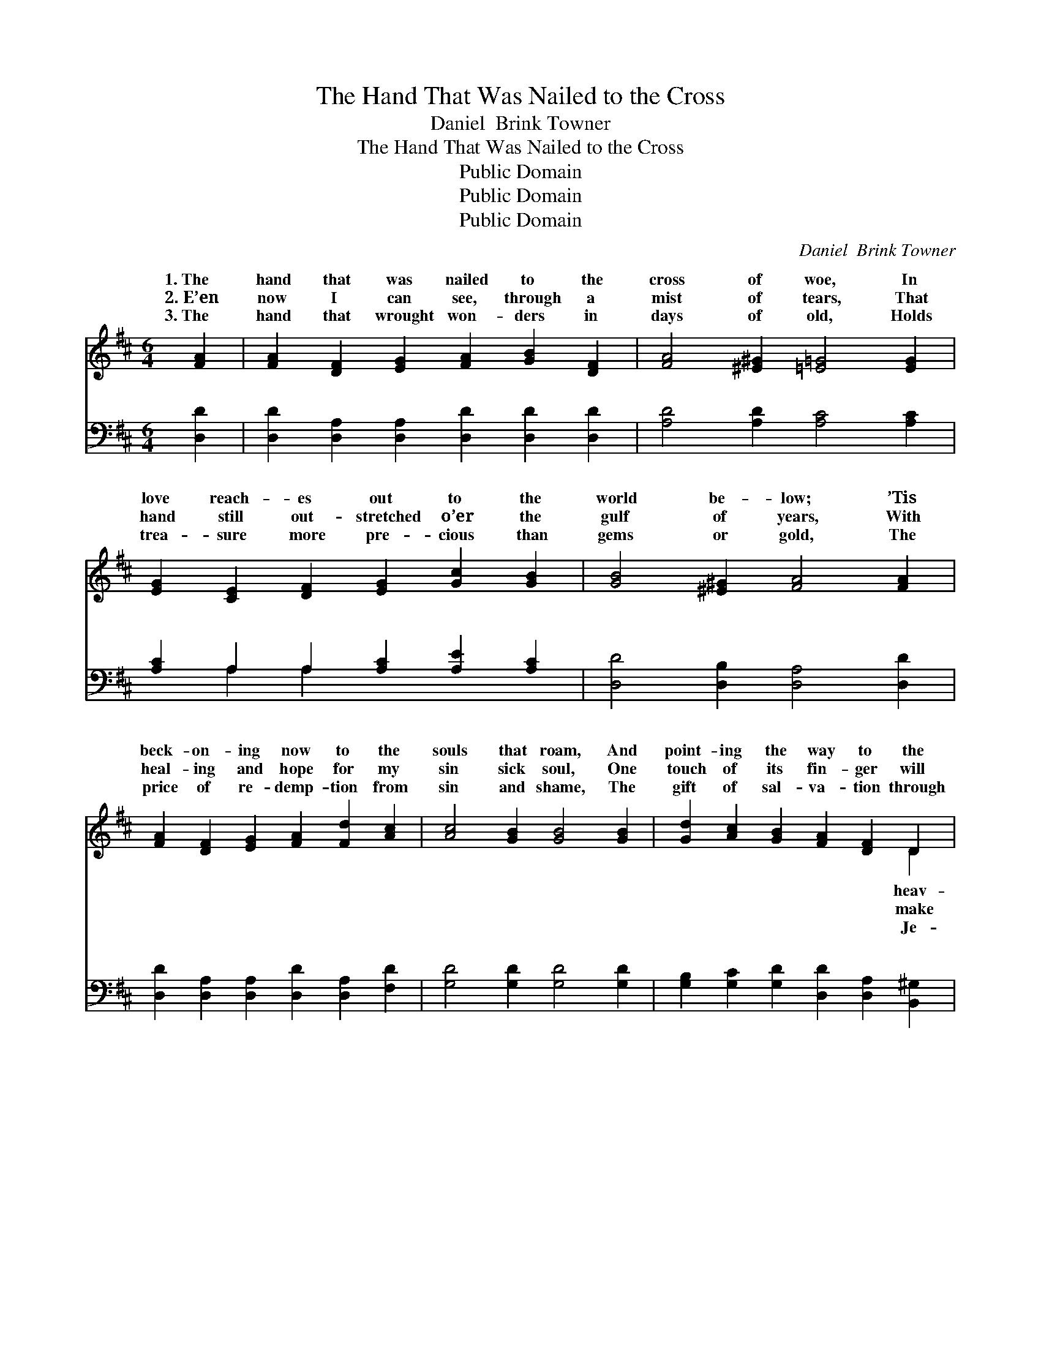 X:1
T:The Hand That Was Nailed to the Cross
T:Daniel  Brink Towner
T:The Hand That Was Nailed to the Cross
T:Public Domain
T:Public Domain
T:Public Domain
C:Daniel  Brink Towner
Z:Public Domain
%%score ( 1 2 ) ( 3 4 )
L:1/8
M:6/4
K:D
V:1 treble 
V:2 treble 
V:3 bass 
V:4 bass 
V:1
 [FA]2 | [FA]2 [DF]2 [EG]2 [FA]2 [GB]2 [DF]2 | [FA]4 [^E^G]2 [=E=G]4 [EG]2 | %3
w: 1.~The|hand that was nailed to the|cross of woe, In|
w: 2.~E’en|now I can see, through a|mist of tears, That|
w: 3.~The|hand that wrought won- ders in|days of old, Holds|
 [EG]2 [CE]2 [DF]2 [EG]2 [Gc]2 [GB]2 | [GB]4 [^E^G]2 [FA]4 [FA]2 | %5
w: love reach- es out to the|world be- low; ’Tis|
w: hand still out- stretched o’er the|gulf of years, With|
w: trea- sure more pre- cious than|gems or gold, The|
 [FA]2 [DF]2 [EG]2 [FA]2 [Fd]2 [Ac]2 | [Ac]4 [GB]2 [GB]4 [GB]2 | [Gd]2 [Ac]2 [GB]2 [FA]2 [DF]2 D2 | %8
w: beck- on- ing now to the|souls that roam, And|point- ing the way to the|
w: heal- ing and hope for my|sin sick soul, One|touch of its fin- ger will|
w: price of re- demp- tion from|sin and shame, The|gift of sal- va- tion through|
 [DF]4 [CE]2 D4 ||"^Refrain" [FA]2 | [FA]2 [DF]2 [EG]2 [FA]2 [Gd]2 [GB]2 | [FA]6- [FA]4 [FA]2 | %12
w: ’nly home. The|of|my Sav- ior I see, The|hand * that|
w: me whole! *||||
w: sus’ name. *||||
 [EG]2 [CE]2 [DF]2 [EG]2 [Gc]2 [GB]2 | [FA]6- [FA]4 [FA]2 | %14
w: was wound- ed for me; ’Twill|lead * me|
w: ||
w: ||
 [FA]2 [^E^G]2 [FA]2 [Fd]2 [=Gc]2 [Ad]2 | [Ge]2 [Gd]2 [GB]2 [FA]4 [FA]2 | %16
w: in love to the man- sions|a- bove, The hand that|
w: ||
w: ||
 [GB]2 [Gd]2 [GB]2 [FA]2 [DF]2 [CE]2 | (D2 C2 B,2 [A,D]4) |] %18
w: was wound- ed for me! *||
w: ||
w: ||
V:2
 x2 | x12 | x12 | x12 | x12 | x12 | x12 | x10 D2 | x6 D4 || x2 | x12 | x12 | x12 | x12 | x12 | %15
w: |||||||heav-|hand|||||||
w: |||||||make||||||||
w: |||||||Je-||||||||
 x12 | x12 | D6- x4 |] %18
w: |||
w: |||
w: |||
V:3
 [D,D]2 | [D,D]2 [D,A,]2 [D,A,]2 [D,D]2 [D,D]2 [D,D]2 | [A,D]4 [A,D]2 [A,C]4 [A,C]2 | %3
w: ~|~ ~ ~ ~ ~ ~|~ ~ ~ ~|
 [A,C]2 A,2 A,2 [A,C]2 [A,E]2 [A,C]2 | [D,D]4 [D,B,]2 [D,A,]4 [D,D]2 | %5
w: ~ ~ ~ ~ ~ ~|~ ~ ~ ~|
 [D,D]2 [D,A,]2 [D,A,]2 [D,D]2 [D,A,]2 [F,D]2 | [G,D]4 [G,D]2 [G,D]4 [G,D]2 | %7
w: ~ ~ ~ ~ ~ ~|~ ~ ~ ~|
 [G,B,]2 [G,C]2 [G,D]2 [D,D]2 [D,A,]2 [B,,^G,]2 | [A,,A,]4 [A,,G,]2 [D,F,]4 || [D,D]2 | %10
w: ~ ~ ~ ~ ~ ~|~ ~ ~|~|
 [D,D]2 [D,A,]2 [D,A,]2 [D,D]2 [D,B,]2 [D,D]2 | D2 C2 [D,B,]2 [D,A,]4 [D,D]2 | %12
w: ~ ~ ~ my Sav- ior|I see, ~ ~ ~|
 [A,,C]2 [A,,A,]2 [A,,A,]2 [A,,C]2 [A,,E]2 [A,,C]2 | D2 C2 [D,B,]2 [D,A,]4 [D,D]2 | %14
w: ~ ~ was wound- ed for|me; ~ ~ ~ ~|
 [D,D]2 [D,B,]2 [D,A,]2 [D,A,]2 [E,A,]2 [F,A,]2 | [G,B,]2 [G,B,]2 [G,D]2 [D,D]4 [D,D]2 | %16
w: ~ ~ ~ ~ ~ ~|~ ~ ~ ~ ~|
 [G,D]2 [G,B,]2 [G,D]2 [A,D]2 A,2 [A,,G,]2 | (F,2 A,2 G,2 [D,F,]4) |] %18
w: ~ was wounded~for~me! * * *||
V:4
 x2 | x12 | x12 | x2 A,2 A,2 x6 | x12 | x12 | x12 | x12 | x10 || x2 | x12 | D,4 x8 | x12 | D,4 x8 | %14
w: |||~ ~||||||||~||~|
 x12 | x12 | x8 A,2 x2 | D,6- x4 |] %18
w: ||||

